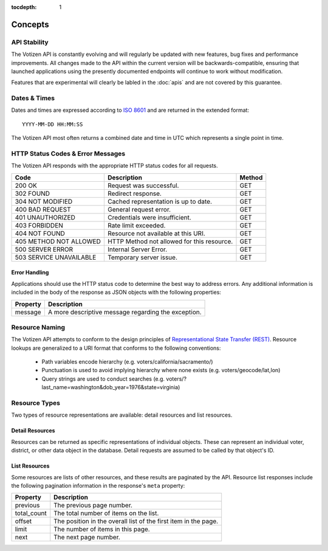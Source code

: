:tocdepth: 1

========
Concepts
========

API Stability
=============

The Votizen API is constantly evolving and will regularly be updated with new
features, bug fixes and performance improvements. All changes made to the API
within the current version will be backwards-compatible, ensuring that
launched applications using the presently documented endpoints will continue to
work without modification.

Features that are experimental will clearly be labled in the :doc:`apis` and
are not covered by this guarantee.


Dates & Times
=============

Dates and times are expressed according to `ISO 8601`_ and are returned in the
extended format::

    YYYY-MM-DD HH:MM:SS

The Votizen API most often returns a combined date and time in UTC which
represents a single point in time.

.. _ISO 8601: http://en.wikipedia.org/wiki/ISO_8601


HTTP Status Codes & Error Messages
==================================

The Votizen API responds with the appropriate HTTP status codes for all
requests.

======================= ============================================ =======
Code                    Description                                  Method
======================= ============================================ =======
200 OK                  Request was successful.                      GET
302 FOUND               Redirect response.                           GET
304 NOT MODIFIED        Cached representation is up to date.         GET
400 BAD REQUEST         General request error.                       GET
401 UNAUTHORIZED        Credentials were insufficient.               GET
403 FORBIDDEN           Rate limit exceeded.                         GET
404 NOT FOUND           Resource not available at this URI.          GET
405 METHOD NOT ALLOWED  HTTP Method not allowed for this resource.   GET
500 SERVER ERROR        Internal Server Error.                       GET
503 SERVICE UNAVAILABLE Temporary server issue.                      GET
======================= ============================================ =======


Error Handling
--------------

Applications should use the HTTP status code to determine the best way to
address errors. Any additional information is included in the body of the
response as JSON objects with the following properties:

========    ======================================================
Property    Description
========    ======================================================
message     A more descriptive message regarding the exception.
========    ======================================================


Resource Naming
===============

The Votizen API attempts to conform to the design principles of
`Representational State Transfer (REST)`_. Resource lookups are generalized to
a URI format that conforms to the following conventions:

    - Path variables encode hierarchy (e.g. voters/california/sacramento/)
    - Punctuation is used to avoid implying hierarchy where none exists (e.g.
      voters/geocode/lat,lon)
    - Query strings are used to conduct searches (e.g.
      voters/?last_name=washington&dob_year=1976&state=virginia)

.. _Representational State Transfer (REST): http://en.wikipedia.org/wiki/Representational_state_transfer


Resource Types
==============

Two types of resource representations are available: detail resources and list
resources.


Detail Resources
----------------

Resources can be returned as specific representations of individual objects.
These can represent an individual voter, district, or other data object in the
database. Detail requests are assumed to be called by that object's ID.


List Resources
--------------

Some resources are lists of other resources, and these results are paginated by
the API.  Resource list responses include the following pagination information
in the response's ``meta`` property:

=========== ===============================================================
Property    Description
=========== ===============================================================
previous    The previous page number.
total_count The total number of items on the list.
offset      The position in the overall list of the first item in the page.
limit       The number of items in this page.
next        The next page number.
=========== ===============================================================
